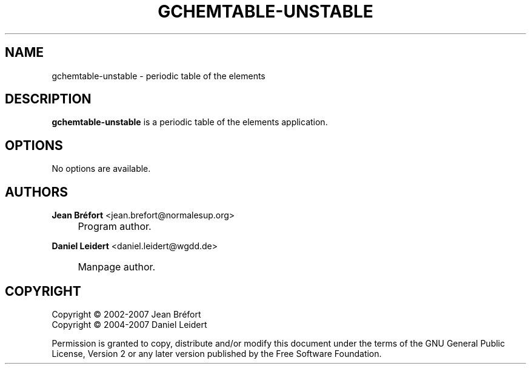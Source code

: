 .\"     Title: gchemtable-unstable
.\"    Author: Jean Br\('efort <jean.brefort@normalesup.org>
.\" Generator: DocBook XSL Stylesheets v1.73.2 <http://docbook.sf.net/>
.\"      Date: $Date: 2007-10-16 01:11:42 $
.\"    Manual: gnome-chemistry-utils
.\"    Source: gcu 0.9.2
.\"
.TH "GCHEMTABLE\-UNSTABLE" "1" "$Date: 2007-10-16 01:11:42 $" "gcu 0.9.2" "gnome-chemistry-utils"
.\" disable hyphenation
.nh
.\" disable justification (adjust text to left margin only)
.ad l
.SH "NAME"
gchemtable-unstable - periodic table of the elements
.SH "DESCRIPTION"
.PP
\fBgchemtable\-unstable\fR
is a periodic table of the elements application\.
.SH "OPTIONS"
.PP
No options are available\.
.SH "AUTHORS"
.PP
\fBJean Br\('efort\fR <\&jean\.brefort@normalesup\.org\&>
.sp -1n
.IP "" 4
Program author\.
.PP
\fBDaniel Leidert\fR <\&daniel\.leidert@wgdd\.de\&>
.sp -1n
.IP "" 4
Manpage author\.
.SH "COPYRIGHT"
Copyright \(co 2002-2007 Jean Br\('efort
.br
Copyright \(co 2004-2007 Daniel Leidert
.br
.PP
Permission is granted to copy, distribute and/or modify this document under the terms of the GNU General Public License, Version 2 or any later version published by the Free Software Foundation\.
.sp
